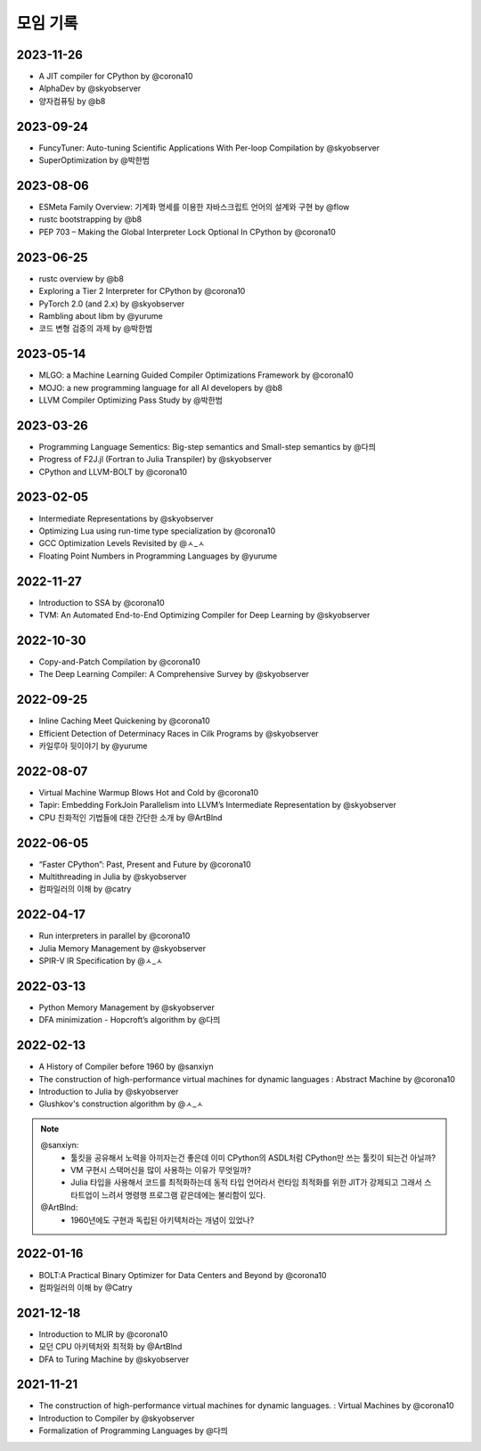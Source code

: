 .. _meeting:

모임 기록
===============

.. _log-20231126:

2023-11-26
----------
- A JIT compiler for CPython by @corona10
- AlphaDev by @skyobserver
- 양자컴퓨팅 by @b8

.. _log-20230924:

2023-09-24
----------
- FuncyTuner: Auto-tuning Scientific Applications With Per-loop Compilation by @skyobserver
- SuperOptimization by @박한범

.. _log-20230806:

2023-08-06
----------
- ESMeta Family Overview: 기계화 명세를 이용한 자바스크립트 언어의 설계와 구현 by @flow
- rustc bootstrapping by @b8
- PEP 703 – Making the Global Interpreter Lock Optional In CPython by @corona10

.. _log-20230625:

2023-06-25
----------
- rustc overview by @b8
- Exploring a Tier 2 Interpreter for CPython by @corona10
- PyTorch 2.0 (and 2.x) by @skyobserver
- Rambling about libm by @yurume
- 코드 변형 검증의 과제 by @박한범

.. _log-20230514:

2023-05-14
----------
- MLGO: a Machine Learning Guided Compiler Optimizations Framework by @corona10
- MOJO: a new programming language for all AI developers by @b8
- LLVM Compiler Optimizing Pass Study by @박한범

.. _log-20230326:

2023-03-26
----------
- Programming Language Sementics: Big-step semantics and Small-step semantics by @다믜
- Progress of F2J.jl (Fortran to Julia Transpiler) by @skyobserver
- CPython and LLVM-BOLT by @corona10

.. _log-20230205:

2023-02-05
----------
- Intermediate Representations by @skyobserver
- Optimizing Lua using run-time type specialization by @corona10
- GCC Optimization Levels Revisited by @ㅅ_ㅅ
- Floating Point Numbers in Programming Languages by @yurume

.. _log-20221127:

2022-11-27
----------
- Introduction to SSA by @corona10
- TVM: An Automated End-to-End Optimizing Compiler for Deep Learning by @skyobserver

.. _log-20221030:

2022-10-30
----------
- Copy-and-Patch Compilation by @corona10
- The Deep Learning Compiler: A Comprehensive Survey by @skyobserver

.. _log-20220925:

2022-09-25
----------
- Inline Caching Meet Quickening by @corona10
- Efficient Detection of Determinacy Races in Cilk Programs by @skyobserver
- 카일루아 뒷이야기 by @yurume

.. _log-20220807:

2022-08-07
----------
- Virtual Machine Warmup Blows Hot and Cold by @corona10
- Tapir: Embedding ForkJoin Parallelism into LLVM’s Intermediate Representation by @skyobserver
- CPU 친화적인 기법들에 대한 간단한 소개 by @ArtBlnd

.. _log-20220605:

2022-06-05
----------
- “Faster CPython”: Past, Present and Future by @corona10
- Multithreading in Julia by @skyobserver
- 컴파일러의 이해 by @catry

.. _log-20220417:

2022-04-17
----------
- Run interpreters in parallel by @corona10
- Julia Memory Management by @skyobserver
- SPIR-V IR Specification by @ㅅ_ㅅ

.. _log-20220313:

2022-03-13
----------
- Python Memory Management by @skyobserver
- DFA minimization - Hopcroft’s algorithm by @다믜

.. _log-20220213:

2022-02-13
----------
- A History of Compiler before 1960 by @sanxiyn
- The construction of high-performance virtual machines for dynamic languages
  : Abstract Machine by @corona10
- Introduction to Julia by @skyobserver
- Glushkov's construction algorithm by @ㅅ_ㅅ

.. note::
   @sanxiyn:
    - 툴킷을 공유해서 노력을 아끼자는건 좋은데 이미 CPython의 ASDL처럼 CPython만 쓰는 툴킷이 되는건 아닐까?
    - VM 구현시 스택머신을 많이 사용하는 이유가 무엇일까?
    - Julia 타입을 사용해서 코드를 최적화하는데 동적 타입 언어라서 런타임 최적화를 위한
      JIT가 강제되고 그래서 스타트업이 느려서 명령행 프로그램 같은데에는 불리함이 있다.
   @ArtBlnd:
    - 1960년에도 구현과 독립된 아키텍처라는 개념이 있었나?

.. _log-20220116:

2022-01-16
----------
- BOLT:A Practical Binary Optimizer for Data Centers and Beyond by @corona10
- 컴파일러의 이해 by @Catry

.. _log-20211218:

2021-12-18
----------
- Introduction to MLIR by @corona10
- 모던 CPU 아키텍처와 최적화 by @ArtBlnd
- DFA to Turing Machine by @skyobserver

.. _log-20211121:

2021-11-21
----------
- The construction of high-performance virtual machines for dynamic languages.
  : Virtual Machines by @corona10
- Introduction to Compiler by @skyobserver
- Formalization of Programming Languages by @다믜
